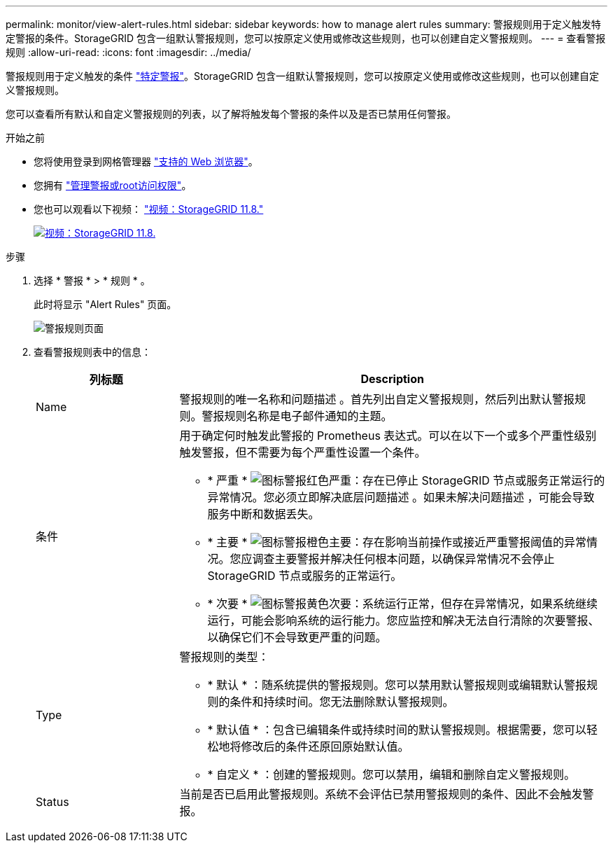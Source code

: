 ---
permalink: monitor/view-alert-rules.html 
sidebar: sidebar 
keywords: how to manage alert rules 
summary: 警报规则用于定义触发特定警报的条件。StorageGRID 包含一组默认警报规则，您可以按原定义使用或修改这些规则，也可以创建自定义警报规则。 
---
= 查看警报规则
:allow-uri-read: 
:icons: font
:imagesdir: ../media/


[role="lead"]
警报规则用于定义触发的条件 link:alerts-reference.html["特定警报"]。StorageGRID 包含一组默认警报规则，您可以按原定义使用或修改这些规则，也可以创建自定义警报规则。

您可以查看所有默认和自定义警报规则的列表，以了解将触发每个警报的条件以及是否已禁用任何警报。

.开始之前
* 您将使用登录到网格管理器 link:../admin/web-browser-requirements.html["支持的 Web 浏览器"]。
* 您拥有 link:../admin/admin-group-permissions.html["管理警报或root访问权限"]。
* 您也可以观看以下视频： https://netapp.hosted.panopto.com/Panopto/Pages/Viewer.aspx?id=4506fc61-c8e9-4b86-ba00-b0b901184b38["视频：StorageGRID 11.8."^]
+
[link=https://netapp.hosted.panopto.com/Panopto/Pages/Viewer.aspx?id=4506fc61-c8e9-4b86-ba00-b0b901184b38]
image::../media/video-screenshot-alert-overview-118.png[视频：StorageGRID 11.8.]



.步骤
. 选择 * 警报 * > * 规则 * 。
+
此时将显示 "Alert Rules" 页面。

+
image::../media/alert_rules_page.png[警报规则页面]

. 查看警报规则表中的信息：
+
[cols="1a,3a"]
|===
| 列标题 | Description 


 a| 
Name
 a| 
警报规则的唯一名称和问题描述 。首先列出自定义警报规则，然后列出默认警报规则。警报规则名称是电子邮件通知的主题。



 a| 
条件
 a| 
用于确定何时触发此警报的 Prometheus 表达式。可以在以下一个或多个严重性级别触发警报，但不需要为每个严重性设置一个条件。

** * 严重 * image:../media/icon_alert_red_critical.png["图标警报红色严重"]：存在已停止 StorageGRID 节点或服务正常运行的异常情况。您必须立即解决底层问题描述 。如果未解决问题描述 ，可能会导致服务中断和数据丢失。
** * 主要 * image:../media/icon_alert_orange_major.png["图标警报橙色主要"]：存在影响当前操作或接近严重警报阈值的异常情况。您应调查主要警报并解决任何根本问题，以确保异常情况不会停止 StorageGRID 节点或服务的正常运行。
** * 次要 * image:../media/icon_alert_yellow_minor.png["图标警报黄色次要"]：系统运行正常，但存在异常情况，如果系统继续运行，可能会影响系统的运行能力。您应监控和解决无法自行清除的次要警报、以确保它们不会导致更严重的问题。




 a| 
Type
 a| 
警报规则的类型：

** * 默认 * ：随系统提供的警报规则。您可以禁用默认警报规则或编辑默认警报规则的条件和持续时间。您无法删除默认警报规则。
** * 默认值 * ：包含已编辑条件或持续时间的默认警报规则。根据需要，您可以轻松地将修改后的条件还原回原始默认值。
** * 自定义 * ：创建的警报规则。您可以禁用，编辑和删除自定义警报规则。




 a| 
Status
 a| 
当前是否已启用此警报规则。系统不会评估已禁用警报规则的条件、因此不会触发警报。

|===


